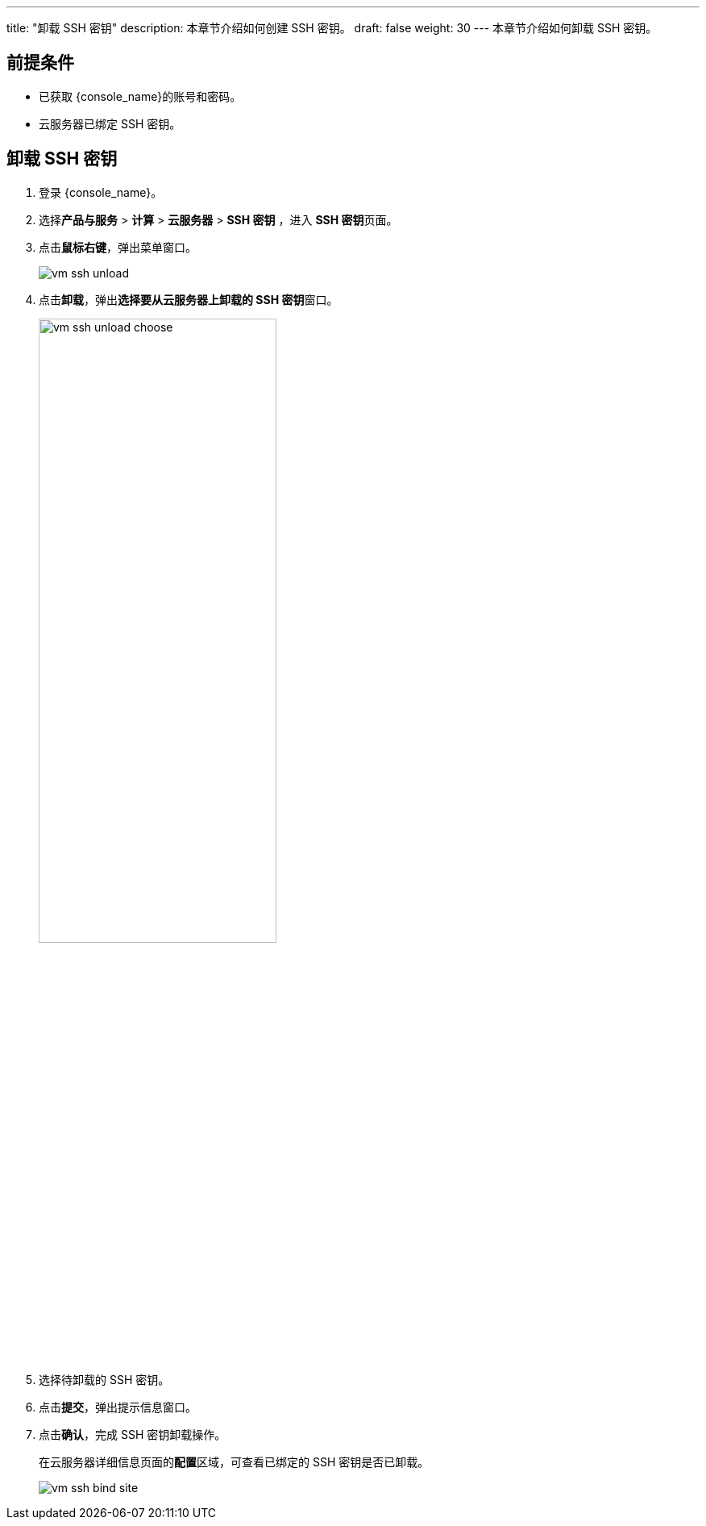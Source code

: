---
title: "卸载 SSH 密钥"
description: 本章节介绍如何创建 SSH 密钥。
draft: false
weight: 30
---
本章节介绍如何卸载 SSH 密钥。

== 前提条件

* 已获取 {console_name}的账号和密码。
* 云服务器已绑定 SSH 密钥。

== 卸载 SSH 密钥

. 登录 {console_name}。
. 选择**产品与服务** > *计算* > *云服务器* >  *SSH 密钥* ，进入 **SSH 密钥**页面。
. 点击**鼠标右键**，弹出菜单窗口。
+
image::/images/cloud_service/compute/vm/vm_ssh_unload.png[]


. 点击**卸载**，弹出**选择要从云服务器上卸载的 SSH 密钥**窗口。
+
image::/images/cloud_service/compute/vm/vm_ssh_unload_choose.png[,60%]


. 选择待卸载的 SSH 密钥。
. 点击**提交**，弹出提示信息窗口。
. 点击**确认**，完成 SSH 密钥卸载操作。
+
在云服务器详细信息页面的**配置**区域，可查看已绑定的 SSH 密钥是否已卸载。
+
image::/images/cloud_service/compute/vm/vm_ssh_bind_site.png[]

